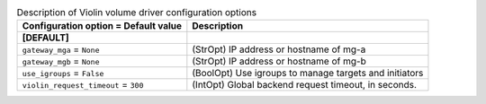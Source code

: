 ..
    Warning: Do not edit this file. It is automatically generated from the
    software project's code and your changes will be overwritten.

    The tool to generate this file lives in openstack-doc-tools repository.

    Please make any changes needed in the code, then run the
    autogenerate-config-doc tool from the openstack-doc-tools repository, or
    ask for help on the documentation mailing list, IRC channel or meeting.

.. _cinder-violin:

.. list-table:: Description of Violin volume driver configuration options
   :header-rows: 1
   :class: config-ref-table

   * - Configuration option = Default value
     - Description
   * - **[DEFAULT]**
     -
   * - ``gateway_mga`` = ``None``
     - (StrOpt) IP address or hostname of mg-a
   * - ``gateway_mgb`` = ``None``
     - (StrOpt) IP address or hostname of mg-b
   * - ``use_igroups`` = ``False``
     - (BoolOpt) Use igroups to manage targets and initiators
   * - ``violin_request_timeout`` = ``300``
     - (IntOpt) Global backend request timeout, in seconds.
